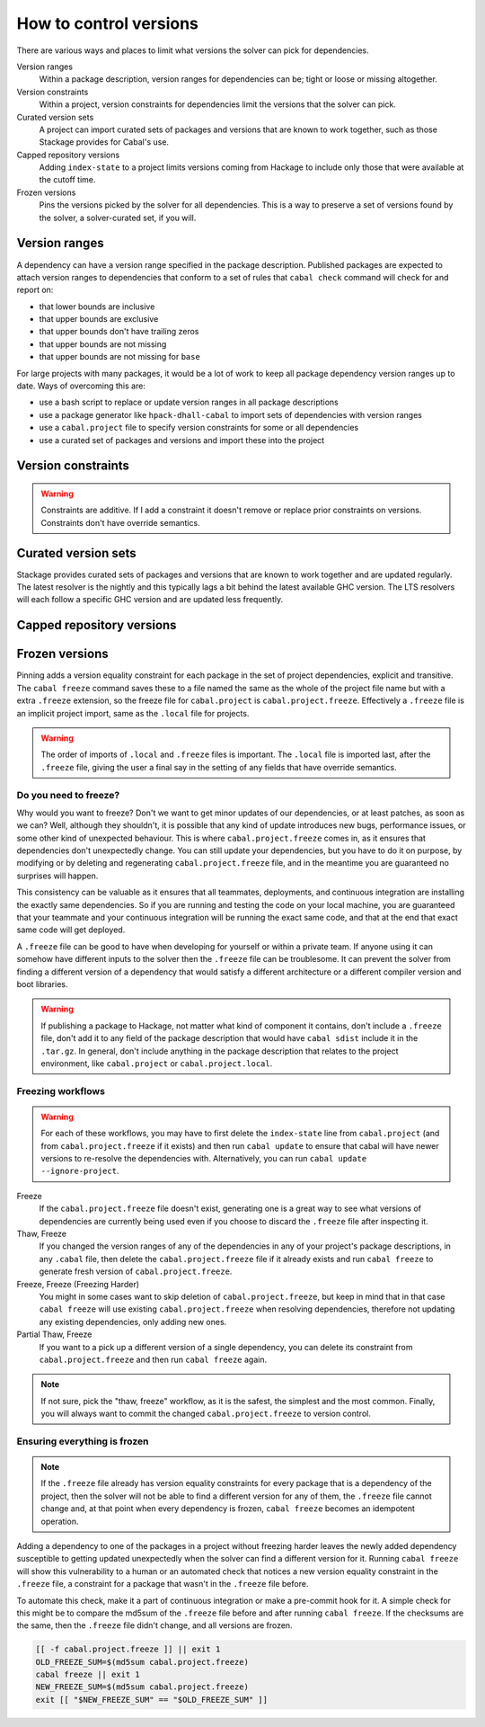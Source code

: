 How to control versions
=======================

There are various ways and places to limit what versions the solver can pick for
dependencies.

Version ranges
    Within a package description, version ranges for dependencies can be; tight
    or loose or missing altogether.

Version constraints
    Within a project, version constraints for dependencies limit the versions
    that the solver can pick.

Curated version sets
    A project can import curated sets of packages and versions that are known to
    work together, such as those Stackage provides for Cabal's use.

Capped repository versions
    Adding ``index-state`` to a project limits versions coming from Hackage to
    include only those that were available at the cutoff time.

Frozen versions
    Pins the versions picked by the solver for all dependencies. This is a way
    to preserve a set of versions found by the solver, a solver-curated set, if
    you will.

Version ranges
--------------

A dependency can have a version range specified in the package description.
Published packages are expected to attach version ranges to dependencies that
conform to a set of rules that ``cabal check`` command will check for and report
on:

- that lower bounds are inclusive
- that upper bounds are exclusive
- that upper bounds don't have trailing zeros
- that upper bounds are not missing
- that upper bounds are not missing for ``base``

For large projects with many packages, it would be a lot of work to keep all
package dependency version ranges up to date. Ways of overcoming this are:

- use a bash script to replace or update version ranges in all package descriptions
- use a package generator like ``hpack-dhall-cabal`` to import sets of dependencies with version ranges
- use a ``cabal.project`` file to specify version constraints for some or all dependencies
- use a curated set of packages and versions and import these into the project

Version constraints
-------------------

.. Warning::

    Constraints are additive. If I add a constraint it doesn't remove or replace
    prior constraints on versions. Constraints don't have override semantics.

Curated version sets
--------------------

Stackage provides curated sets of packages and versions that are known to work
together and are updated regularly.  The latest resolver is the nightly and this
typically lags a bit behind the latest available GHC version. The LTS resolvers
will each follow a specific GHC version and are updated less frequently.

Capped repository versions
--------------------------

.. _freeze-versions:

Frozen versions
---------------

Pinning adds a version equality constraint for each package in the set of
project dependencies, explicit and transitive.  The ``cabal freeze`` command
saves these to a file named the same as the whole of the project file name but
with a extra ``.freeze`` extension, so the freeze file for ``cabal.project`` is
``cabal.project.freeze``. Effectively a ``.freeze`` file is an implicit project
import, same as the ``.local`` file for projects.

.. Warning::

    The order of imports of ``.local`` and ``.freeze`` files is important.  The
    ``.local`` file is imported last, after the ``.freeze`` file, giving the
    user a final say in the setting of any fields that have override semantics.

Do you need to freeze?
^^^^^^^^^^^^^^^^^^^^^^

Why would you want to freeze? Don't we want to get minor updates of our
dependencies, or at least patches, as soon as we can?  Well, although they
shouldn't, it is possible that any kind of update introduces new bugs,
performance issues, or some other kind of unexpected behaviour.  This is where
``cabal.project.freeze`` comes in, as it ensures that dependencies don't
unexpectedly change.  You can still update your dependencies, but you have to do
it on purpose, by modifying or by deleting and regenerating
``cabal.project.freeze`` file, and in the meantime you are guaranteed no
surprises will happen.

This consistency can be valuable as it ensures that all teammates, deployments,
and continuous integration are installing the exactly same dependencies.  So if
you are running and testing the code on your local machine, you are guaranteed
that your teammate and your continuous integration will be running the exact
same code, and that at the end that exact same code will get deployed.

A ``.freeze`` file can be good to have when developing for yourself or within a
private team.  If anyone using it can somehow have different inputs to
the solver then the ``.freeze`` file can be troublesome.  It can prevent the
solver from finding a different version of a dependency that would satisfy a
different architecture or a different compiler version and boot libraries.

.. Warning::

    If publishing a package to Hackage, not matter what kind of component it
    contains, don't include a ``.freeze`` file, don't add it to any field of the
    package description that would have ``cabal sdist`` include it in the
    ``.tar.gz``. In general, don't include anything in the package description
    that relates to the project environment, like ``cabal.project`` or
    ``cabal.project.local``.

Freezing workflows
^^^^^^^^^^^^^^^^^^

.. Warning::
    For each of these workflows, you may have to first delete the
    ``index-state`` line from ``cabal.project`` (and from
    ``cabal.project.freeze`` if it exists) and then run ``cabal update`` to
    ensure that cabal will have newer versions to re-resolve the dependencies
    with. Alternatively, you can run ``cabal update
    --ignore-project``.

Freeze
    If the ``cabal.project.freeze`` file doesn't exist, generating one is a
    great way to see what versions of dependencies are currently being used even
    if you choose to discard the ``.freeze`` file after inspecting it.

Thaw, Freeze
    If you changed the version ranges of any of the dependencies in any of your
    project's package descriptions, in any ``.cabal`` file, then delete the
    ``cabal.project.freeze`` file if it already exists and run ``cabal freeze``
    to generate fresh version of ``cabal.project.freeze``.

Freeze, Freeze (Freezing Harder)
    You might in some cases want to skip deletion of ``cabal.project.freeze``,
    but keep in mind that in that case ``cabal freeze`` will use existing
    ``cabal.project.freeze`` when resolving dependencies, therefore not updating
    any existing dependencies, only adding new ones.

Partial Thaw, Freeze
    If you want to a pick up a different version of a single dependency, you can
    delete its constraint from ``cabal.project.freeze`` and then run ``cabal
    freeze`` again.

.. Note::

    If not sure, pick the "thaw, freeze" workflow, as it is the safest, the
    simplest and the most common. Finally, you will always want to commit the
    changed ``cabal.project.freeze`` to version control.

Ensuring everything is frozen
^^^^^^^^^^^^^^^^^^^^^^^^^^^^^

.. Note::

    If the ``.freeze`` file already has version equality constraints for every
    package that is a dependency of the project, then the solver will not be
    able to find a different version for any of them, the ``.freeze`` file
    cannot change and, at that point when every dependency is frozen, ``cabal
    freeze`` becomes an idempotent operation.

Adding a dependency to one of the packages in a project without freezing harder
leaves the newly added dependency susceptible to getting updated unexpectedly
when the solver can find a different version for it.  Running ``cabal freeze``
will show this vulnerability to a human or an automated check that notices a new
version equality constraint in the ``.freeze`` file, a constraint for a package
that wasn't in the ``.freeze`` file before.

To automate this check, make it a part of continuous integration or make a
pre-commit hook for it. A simple check for this might be to compare the md5sum
of the ``.freeze`` file before and after running ``cabal freeze``.  If the
checksums are the same, then the ``.freeze`` file didn't change, and all
versions are frozen.

.. code-block:: bash

    [[ -f cabal.project.freeze ]] || exit 1
    OLD_FREEZE_SUM=$(md5sum cabal.project.freeze)
    cabal freeze || exit 1
    NEW_FREEZE_SUM=$(md5sum cabal.project.freeze)
    exit [[ "$NEW_FREEZE_SUM" == "$OLD_FREEZE_SUM" ]]

